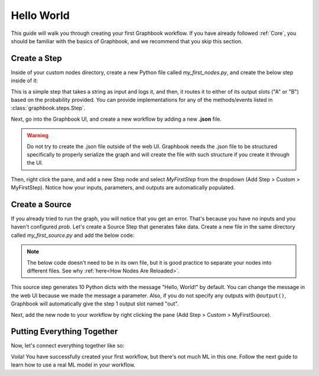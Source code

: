 .. meta::
    :description: Follow this simple guide to get started with Graphbook. Learn how to create your first workflow, connect nodes together, and process data.
    :twitter:description: Follow this simple guide to get started with Graphbook. Learn how to create your first workflow, connect nodes together, and process data.

Hello World
###########

This guide will walk you through creating your first Graphbook workflow.
If you have already followed :ref:`Core`, you should be familiar with the basics of Graphbook, and we recommend that you skip this section.

Create a Step
=============

Inside of your custom nodes directory, create a new Python file called `my_first_nodes.py`, and create the below step inside of it:

.. tab-set::

    .. tab-item:: function

        .. code-block:: python
            :caption: custom_nodes/my_first_nodes.py

            from graphbook import step, param, output, event
            import random

            def route(data: dict, prob: float) -> str:
                if random.random() < prob:
                    return "A"
                return "B"

            @step("Custom/MyFirstStep") # Category/Name
            @param("prob", type="resource")
            @event("route", route)
            @output("A", "B")
            def my_first_step(ctx, data: float):
                ctx.log(data['message'])

    .. tab-item:: class

        .. code-block:: python
            :caption: custom_nodes/my_first_nodes.py

            from graphbook.steps import Step
                        import random

            class MyFirstStep(Step):
                RequiresInput = True
                Parameters = {
                    "prob": {
                        "type": "resource"
                    }
                }
                Outputs = ["A", "B"]
                Category = "Custom"
                def __init__(self, prob):
                    super().__init__()
                    self.prob = prob

                def on_data(self, msg: str):
                    self.log(msg)

                def route(self, msg: str) -> str:
                    if random.random() < self.prob:
                        return "A"
                    return "B"

This is a simple step that takes a string as input and logs it, and then, it routes it to either of its output slots ("A" or "B") based on the probability provided.
You can provide implementations for any of the methods/events listed in :class:`graphbook.steps.Step`.

Next, go into the Graphbook UI, and create a new workflow by adding a new **.json** file.

.. warning::

    Do not try to create the .json file outside of the web UI.
    Graphbook needs the .json file to be structured specifically to properly serialize the graph and will create the file with such structure if you create it through the UI.

Then, right click the pane, and add a new Step node and select `MyFirstStep` from the dropdown (Add Step > Custom > MyFirstStep).
Notice how your inputs, parameters, and outputs are automatically populated.

.. image:: /_static/1_first_step.png
    :alt: First Step
    :align: center


Create a Source
===============

If you already tried to run the graph, you will notice that you get an error.
That's because you have no inputs and you haven't configured `prob`.
Let's create a Source Step that generates fake data.
Create a new file in the same directory called `my_first_source.py` and add the below code:

.. note::

    The below code doesn't need to be in its own file, but it is good practice to separate your nodes into different files.
    See why :ref:`here<How Nodes Are Reloaded>`.

.. tab-set::

    .. tab-item:: function

        .. code-block:: python
            :caption: custom_nodes/my_first_source.py

            from graphbook import step, param, output
            import random

            @step("Custom/MyFirstSource")
            @source()
            @param("message", type="string", default="Hello, World!")
            @output("message")
            def my_first_source(ctx):
                for _ in range(10):
                    yield {"message": ctx.message}

    .. tab-item:: class

        .. code-block:: python
            :caption: custom_nodes/my_first_source.py

            from graphbook.steps import SourceStep
            
            class MyFirstSource(SourceStep):
                RequiresInput = False
                Parameters = {
                    "message": {
                        "type": "string",
                        "default": "Hello, World!"
                    }
                }
                Outputs = ["message"]
                Category = "Custom"
                def __init__(self, message):
                    super().__init__()
                    self.message = message

                def load(self):
                    return {
                        "message": [self.message for _ in range(10)]
                    }

                def route(self, data: dict) -> str:
                    return "message"

This source step generates 10 Python dicts with the message "Hello, World!" by default.
You can change the message in the web UI because we made the message a parameter.
Also, if you do not specify any outputs with ``@output()``, Graphbook will automatically give the step 1 output slot named "out".

Next, add the new node to your workflow by right clicking the pane (Add Step > Custom > MyFirstSource).

Putting Everything Together
===========================

Now, let's connect everything together like so:

.. image:: /_static/2_first_workflow.png
    :alt: First Workflow
    :align: center

Voila! You have successfully created your first workflow, but there's not much ML in this one. Follow the next guide to learn how to use a real ML model in your workflow.
